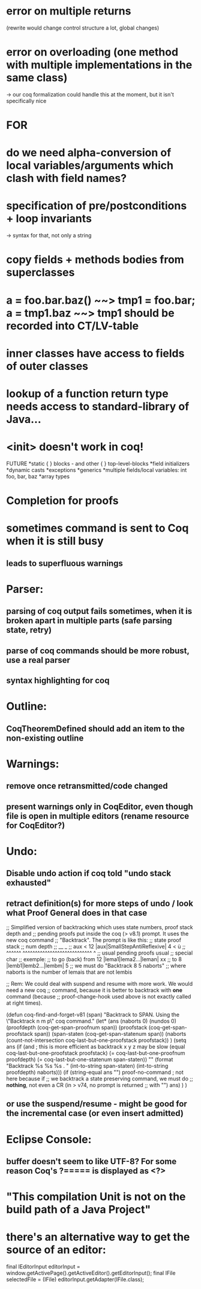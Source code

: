 * error on multiple returns
  (rewrite would change control structure a lot, global changes)
* error on overloading (one method with multiple implementations in the same class)
  -> our coq formalization could handle this at the moment, but it isn't specifically nice

* FOR
* do we need alpha-conversion of local variables/arguments which clash with field names?

* specification of pre/postconditions + loop invariants
  -> syntax for that, not only a string
* copy fields + methods bodies from superclasses

* a = foo.bar.baz() ~~> tmp1 = foo.bar; a = tmp1.baz ~~> tmp1 should be recorded into CT/LV-table

* inner classes have access to fields of outer classes

* lookup of a function return type needs access to standard-library of Java...

* <init> doesn't work in coq!

FUTURE
*static { } blocks - and other { } top-level-blocks
*field initializers
*dynamic casts
*exceptions
*generics
*multiple fields/local variables: int foo, bar, baz
*array types

* Completion for proofs
* sometimes command is sent to Coq when it is still busy
** leads to superfluous warnings
* Parser:
** parsing of coq output fails sometimes, when it is broken apart in multiple parts (safe parsing state, retry)
** parse of coq commands should be more robust, use a real parser
** syntax highlighting for coq
* Outline:
** CoqTheoremDefined should add an item to the non-existing outline
* Warnings:
** remove once retransmitted/code changed
** present warnings only in CoqEditor, even though file is open in multiple editors (rename resource for CoqEditor?)
* Undo:
** Disable undo action if coq told "undo stack exhausted"
** retract definition(s) for more steps of undo / look what Proof General does in that case
;; Simplified version of backtracking which uses state numbers, proof stack depth and
;; pending proofs put inside the coq (> v8.1) prompt. It uses the new coq command
;; "Backtrack". The prompt is like this:
;;      state                        proof stack
;;      num                           depth
;;       __                              _
;; aux < 12 |aux|SmallStepAntiReflexive| 4 < ù
;; ^^^^^^   ^^^^^^^^^^^^^^^^^^^^^^^^^^^^     ^
;; usual           pending proofs           usual 
;;                                          special char
;; exemple:
;; to go (back) from 12 |lema1|lema2...|leman| xx
;; to                8  |lemb1|lemb2...|lembm| 5
;; we must do "Backtrack 8 5 naborts" 
;; where naborts is the number of lemais that are not lembis

;; Rem: We could deal with suspend and resume with more work. We would need a new coq
;; command, because it is better to backtrack with *one* command (because
;; proof-change-hook used above is not exactly called at right times).

(defun  coq-find-and-forget-v81 (span)
  "Backtrack to SPAN.  Using the \"Backtrack n m p\" coq command."
  (let* (ans (naborts 0) (nundos 0)
            (proofdepth (coq-get-span-proofnum span))
            (proofstack (coq-get-span-proofstack span))
            (span-staten (coq-get-span-statenum span))
            (naborts (count-not-intersection coq-last-but-one-proofstack proofstack))
            )
    (setq ans
          (if (and ; this is more efficient as backtrack x y z may be slow
               (equal coq-last-but-one-proofstack proofstack)
               (= coq-last-but-one-proofnum proofdepth)
               (= coq-last-but-one-statenum span-staten))
              ""
            (format "Backtrack %s %s %s . " 
                    (int-to-string span-staten)
                    (int-to-string proofdepth)
                    naborts)))
    (if (string-equal ans "") proof-no-command ; not here because if
      ;; we backtrack a state preserving command, we must do
      ;; *nothing*, not even a CR (in > v74, no prompt is returned
      ;; with "\n")
      ans)
    )
  )

** or use the suspend/resume - might be good for the incremental case (or even insert admitted)
* Eclipse Console:
** buffer doesn't seem to like UTF-8? For some reason Coq's ?===== is displayed as <?>
* "This compilation Unit is not on the build path of a Java Project"

* there's an alternative way to get the source of an editor:
  final IEditorInput editorInput = window.getActivePage().getActiveEditor().getEditorInput();
  final IFile selectedFile = (IFile) editorInput.getAdapter(IFile.class);
